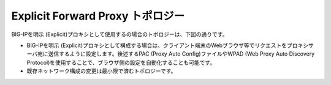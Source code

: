 Explicit Forward Proxy トポロジー
===========================

BIG-IPを明示 (Explicit)プロキシとして使用するの場合のトポロジーは、下図の通りです。

.. image:: images/mod1-4.png
   :scale: 70%


- BIG-IPを明示 (Explicit)プロキシとして構成する場合は、クライアント端末のWebブラウザ等でリクエストをプロキシサーバ宛に送信するように設定します。後述するPAC (Proxy Auto Config)ファイルやWPAD (Web Proxy Auto Discovery Protocol)を使用することで、ブラウザ側の設定を自動化することも可能です。
- 既存ネットワーク構成の変更は最小限で済むトポロジーです。

